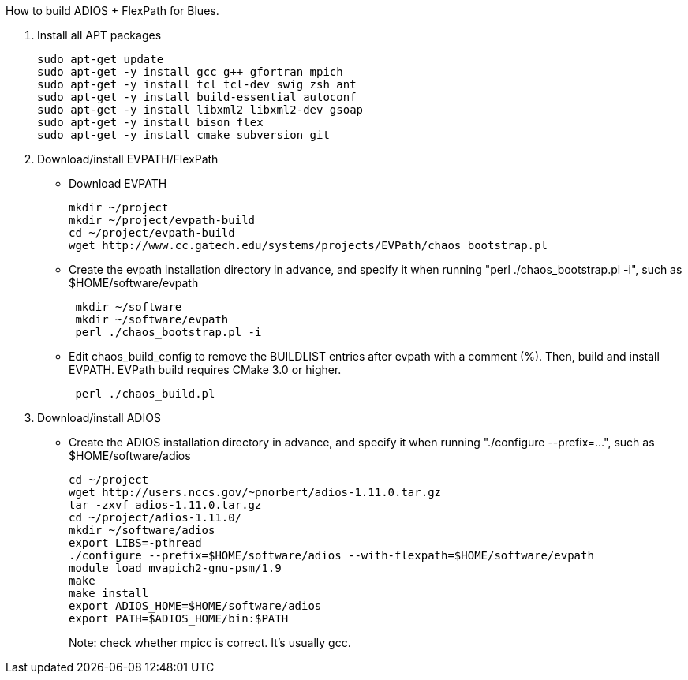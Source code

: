 How to build ADIOS + FlexPath for Blues.

1. Install all APT packages
+
 sudo apt-get update
 sudo apt-get -y install gcc g++ gfortran mpich
 sudo apt-get -y install tcl tcl-dev swig zsh ant
 sudo apt-get -y install build-essential autoconf
 sudo apt-get -y install libxml2 libxml2-dev gsoap
 sudo apt-get -y install bison flex
 sudo apt-get -y install cmake subversion git
+

2. Download/install EVPATH/FlexPath

** Download EVPATH
+
 mkdir ~/project
 mkdir ~/project/evpath-build
 cd ~/project/evpath-build
 wget http://www.cc.gatech.edu/systems/projects/EVPath/chaos_bootstrap.pl
+
** Create the evpath installation directory in advance, and specify it when running "perl ./chaos_bootstrap.pl -i", such as $HOME/software/evpath
+
----
 mkdir ~/software
 mkdir ~/software/evpath
 perl ./chaos_bootstrap.pl -i
----
+
** Edit chaos_build_config to remove the BUILDLIST entries after evpath with a comment (%). Then, build and install EVPATH. EVPath build requires CMake 3.0 or higher.
+
----
 perl ./chaos_build.pl
----
+

3. Download/install ADIOS
** Create the ADIOS installation directory in advance, and specify it when running "./configure --prefix=...", such as $HOME/software/adios
+
 cd ~/project
 wget http://users.nccs.gov/~pnorbert/adios-1.11.0.tar.gz
 tar -zxvf adios-1.11.0.tar.gz
 cd ~/project/adios-1.11.0/
 mkdir ~/software/adios
 export LIBS=-pthread
 ./configure --prefix=$HOME/software/adios --with-flexpath=$HOME/software/evpath
 module load mvapich2-gnu-psm/1.9
 make
 make install
 export ADIOS_HOME=$HOME/software/adios
 export PATH=$ADIOS_HOME/bin:$PATH
+

Note: check whether mpicc is correct. It's usually gcc.
